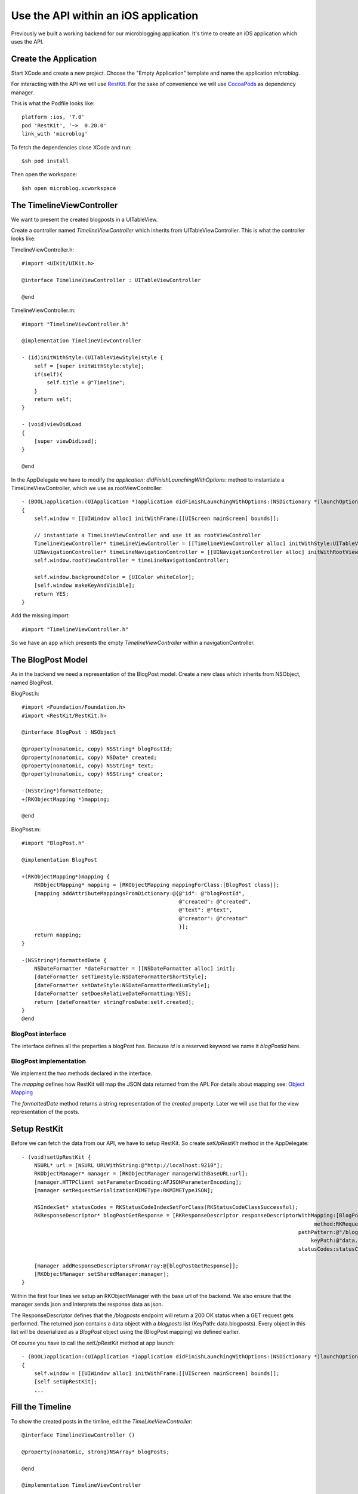 =====================================
Use the API within an iOS application
=====================================

Previously we built a working backend for our microblogging application.
It's time to create an iOS application which uses the API.

Create the Application
======================

Start XCode and create a new project. Choose the "Empty Application" template
and name the application `microblog`.

For interacting with the API we will use `RestKit <http://restkit.org>`_.
For the sake of convenience we will use
`CocoaPods <http://cocoapods.org>`_ as dependency manager.

This is what the Podfile looks like::

    platform :ios, '7.0'
    pod 'RestKit', '~>  0.20.0'
    link_with 'microblog'

To fetch the dependencies close XCode and run::

    $sh pod install

Then open the workspace::

    $sh open microblog.xcworkspace

The TimelineViewController
==========================

We want to present the created blogposts in a UITableView.

Create a controller named `TimelineViewController` which inherits from
UITableViewController.
This is what the controller looks like:

TimelineViewController.h::

    #import <UIKit/UIKit.h>
    
    @interface TimelineViewController : UITableViewController
    
    @end

TimelineViewController.m::

    #import "TimelineViewController.h"
    
    @implementation TimelineViewController
    
    - (id)initWithStyle:(UITableViewStyle)style {
        self = [super initWithStyle:style];
        if(self){
            self.title = @"Timeline";
        }
        return self;
    }
    
    - (void)viewDidLoad
    {
        [super viewDidLoad];
    }
    
    @end

In the AppDelegate we have to modify the
`application: didFinishLaunchingWithOptions:` method to instantiate a
TimeLineViewController, which we use as rootViewController::

    - (BOOL)application:(UIApplication *)application didFinishLaunchingWithOptions:(NSDictionary *)launchOptions
    {
        self.window = [[UIWindow alloc] initWithFrame:[[UIScreen mainScreen] bounds]];
        
        // instantiate a TimeLineViewController and use it as rootViewController
        TimelineViewController* timeLineViewController = [[TimelineViewController alloc] initWithStyle:UITableViewStylePlain];
        UINavigationController* timeLineNavigationController = [[UINavigationController alloc] initWithRootViewController:timeLineViewController];
        self.window.rootViewController = timeLineNavigationController;

        self.window.backgroundColor = [UIColor whiteColor];
        [self.window makeKeyAndVisible];
        return YES;
    }

Add the missing import::

    #import "TimelineViewController.h"

So we have an app which presents the empty `TimelineViewController` within a
navigationController.

The BlogPost Model
==================

As in the backend we need a representation of the BlogPost model.
Create a new class which inherits from NSObject, named BlogPost.

BlogPost.h::

    #import <Foundation/Foundation.h>
    #import <RestKit/RestKit.h>
    
    @interface BlogPost : NSObject
    
    @property(nonatomic, copy) NSString* blogPostId;
    @property(nonatomic, copy) NSDate* created;
    @property(nonatomic, copy) NSString* text;
    @property(nonatomic, copy) NSString* creator;
    
    -(NSString*)formattedDate;
    +(RKObjectMapping *)mapping;
    
    @end

BlogPost.m::

    #import "BlogPost.h"
    
    @implementation BlogPost
    
    +(RKObjectMapping*)mapping {
        RKObjectMapping* mapping = [RKObjectMapping mappingForClass:[BlogPost class]];
        [mapping addAttributeMappingsFromDictionary:@{@"id": @"blogPostId",
                                                      @"created": @"created",
                                                      @"text": @"text",
                                                      @"creator": @"creator"
                                                      }];
        return mapping;
    }
    
    -(NSString*)formattedDate {
        NSDateFormatter *dateFormatter = [[NSDateFormatter alloc] init];
        [dateFormatter setTimeStyle:NSDateFormatterShortStyle];
        [dateFormatter setDateStyle:NSDateFormatterMediumStyle];
        [dateFormatter setDoesRelativeDateFormatting:YES];
        return [dateFormatter stringFromDate:self.created];
    }
    @end

BlogPost interface
------------------

The interface defines all the properties a blogPost has. Because `id` is a
reserved keyword we name it `blogPostId` here.

BlogPost implementation
-----------------------

We implement the two methods declared in the interface.

The `mapping` defines how RestKit will map the JSON data returned from the
API. For details about mapping see:
`Object Mapping <https://github.com/RestKit/RestKit/wiki/Object-mapping>`_

The `formattedDate` method returns a string representation of the `created`
property. Later we will use that for the view representation of the posts.

Setup RestKit
=============

Before we can fetch the data from our API, we have to setup RestKit. So create
`setUpRestKit` method in the AppDelegate::

    - (void)setUpRestKit {
        NSURL* url = [NSURL URLWithString:@"http://localhost:9210"];
        RKObjectManager* manager = [RKObjectManager managerWithBaseURL:url];
        [manager.HTTPClient setParameterEncoding:AFJSONParameterEncoding];
        [manager setRequestSerializationMIMEType:RKMIMETypeJSON];
        
        NSIndexSet* statusCodes = RKStatusCodeIndexSetForClass(RKStatusCodeClassSuccessful);
        RKResponseDescriptor* blogPostGetResponse = [RKResponseDescriptor responseDescriptorWithMapping:[BlogPost mapping]
                                                                                                 method:RKRequestMethodGET
                                                                                            pathPattern:@"/blogposts"
                                                                                                keyPath:@"data.blogposts"
                                                                                            statusCodes:statusCodes];
        
        [manager addResponseDescriptorsFromArray:@[blogPostGetResponse]];
        [RKObjectManager setSharedManager:manager];
    }

Within the first four lines we setup an RKObjectManager with the base url
of the backend. We also ensure that the manager sends json and interprets
the response data as json.

The ResponseDescriptor defines that the `/blogposts` endpoint will return
a 200 OK status when a GET request gets performed. The returned json contains
a data object with a `blogposts` list (KeyPath: data.blogposts). Every object in
this list will be deserialized as a `BlogPost` object using the
[BlogPost mapping] we defined earlier.

Of course you have to call the `setUpRestKit` method at app launch::

    - (BOOL)application:(UIApplication *)application didFinishLaunchingWithOptions:(NSDictionary *)launchOptions
    {
        self.window = [[UIWindow alloc] initWithFrame:[[UIScreen mainScreen] bounds]];
        [self setUpRestKit];
        ...

Fill the Timeline
=================

To show the created posts in the timline, edit the `TimeLineViewController`::

    @interface TimelineViewController ()
    
    @property(nonatomic, strong)NSArray* blogPosts;
    
    @end
    
    @implementation TimelineViewController
    
    - (id)initWithStyle:(UITableViewStyle)style {
        self = [super initWithStyle:style];
        if(self){
            self.title = @"Timeline";
            self.blogPosts = @[];
        }
        return self;
    }
    
    - (void)viewWillAppear:(BOOL)animated {
        [self refresh:nil];
    }
    
    - (void)refresh:(id)sender {
        [[RKObjectManager sharedManager] getObjectsAtPath:@"/blogposts"
                                               parameters:nil
                                                  success:^(RKObjectRequestOperation *operation, RKMappingResult *mappingResult) {
                                                      self.blogPosts = [mappingResult array];
                                                      [self.tableView reloadData];
                                                  } failure:^(RKObjectRequestOperation *operation, NSError *error) {
                                                      // TODO: handle the errors
                                                  }];
    }
    
    # pragma mark - TableView
    
    - (NSInteger)numberOfSectionsInTableView:(UITableView *)tableView {
        return 1;
    }
    
    - (NSInteger)tableView:(UITableView *)tableView numberOfRowsInSection:(NSInteger)section {
        return [self.blogPosts count];
    }
    
    - (UITableViewCell*)tableView:(UITableView *)tableView cellForRowAtIndexPath:(NSIndexPath *)indexPath {
        static NSString *CellIdentifier = @"TimelineTableViewCell";
        UITableViewCell* cell = [tableView dequeueReusableCellWithIdentifier:CellIdentifier];
        if( cell == nil){
            cell = [[UITableViewCell alloc] initWithStyle:UITableViewCellStyleSubtitle reuseIdentifier:CellIdentifier];
            [cell setSelectionStyle:UITableViewCellSelectionStyleNone];
        }
        // Configure the cell to show the blogpost text
        BlogPost* blogPost = [self.blogPosts objectAtIndex:indexPath.row];
        [[cell textLabel] setText:blogPost.text];
        return cell;
    }

TableView
---------

Everything below the `TableView` mark is standard TableView handling. For details see
`About Table Views in iOS Apps <hhttps://developer.apple.com/library/ios/documentation/UserExperience/Conceptual/TableView_iPhone/AboutTableViewsiPhone/AboutTableViewsiPhone.html>`_

Refresh
-------

Within the refresh method we use RestKit to fetch all objects at `/blogposts`.
Because RestKit is configured to map the results of `/blogposts` as BlogPost
models, we just have to assign the mapped results to `self.blogPosts` and 
reload the `TableView`.

If you start the backend and the ios app, you will see the created blogposts.

    .. image:: images/ios_list_posts_1.png


Blogpost cell
=============

Because the `UITableViewCell` clips large texts and we want the cells to show
the date and creator of the blogpost, we create our own `BlogPostTableViewCell`:


    - `BlogPostTableViewCell.h <https://github.com/lovelysystems/lovely.microblog/blob/master/frontend-ios/microblog/microblog/timeline/BlogPostTableViewCell.h>`_
    - `BlogPostTableViewCell.m <https://github.com/lovelysystems/lovely.microblog/blob/master/frontend-ios/microblog/microblog/timeline/BlogPostTableViewCell.m>`_

.. note::

    You don't have to create the view programmatically, if you prefer
    to use Interface Builder.

After adding them to the project, you have to update the `cellForRowAtindexPath`
method::

    - (UITableViewCell*)tableView:(UITableView *)tableView cellForRowAtIndexPath:(NSIndexPath *)indexPath {
        static NSString *CellIdentifier = @"TimelineTableViewCell";
        BlogPostTableViewCell* cell = [tableView dequeueReusableCellWithIdentifier:CellIdentifier];
        if( cell == nil){
            cell = [[BlogPostTableViewCell alloc] initWithStyle:UITableViewCellStyleSubtitle reuseIdentifier:CellIdentifier];
            [cell setSelectionStyle:UITableViewCellSelectionStyleNone];
        }
        BlogPost* blogPost = [self.blogPosts objectAtIndex:indexPath.row];
        [cell setBlogPost:blogPost];
        return cell;
    }

Also implement the `heightForRowAtIndexPath` method, defined in the UITableView
delegate::

    - (CGFloat)tableView:(UITableView *)tableView heightForRowAtIndexPath:(NSIndexPath *)indexPath {
        return [BlogPostTableViewCell heightForBlogPost:[self.blogPosts objectAtIndex:indexPath.row]];
    }

This is what the app looks like:

    .. image:: images/ios_list_posts_2.png

Pull to Refresh
===============

To implement `Pull to Refresh` just add a `UIRefreshControl` in `viewDidLoad`,
which calls the refresh method::

    - (void)viewDidLoad
    {
        [super viewDidLoad];
        self.refreshControl = [[UIRefreshControl alloc] init];
        [self.refreshControl addTarget:self
                                action:@selector(refresh:)
                      forControlEvents:UIControlEventValueChanged];
    }

It's also necessary to end refreshing after the data is loaded. To do this add the 
following line to the `success` and `failure` blocks located in the refresh
method::

    [self.refreshControl endRefreshing];

The success block now looks like::

    success:^(RKObjectRequestOperation *operation, RKMappingResult *mappingResult) {
        self.blogPosts = [mappingResult array];
        [self.tableView reloadData];
        [self.refreshControl endRefreshing];
    }
